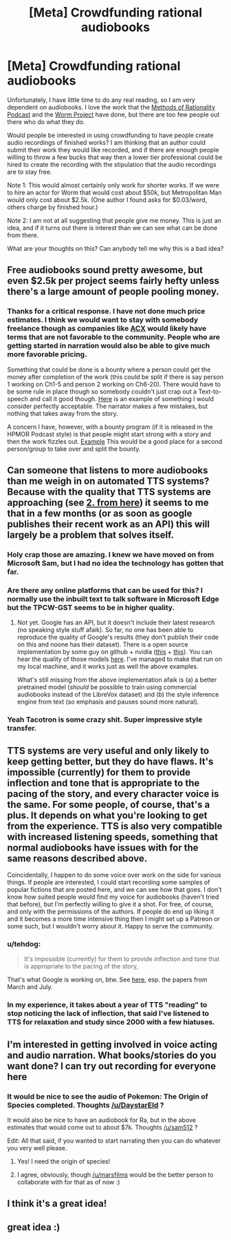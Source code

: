 #+TITLE: [Meta] Crowdfunding rational audiobooks

* [Meta] Crowdfunding rational audiobooks
:PROPERTIES:
:Author: robot_mower_guy
:Score: 29
:DateUnix: 1545030177.0
:DateShort: 2018-Dec-17
:END:
Unfortunately, I have little time to do any real reading, so I am very dependent on audiobooks. I love the work that the [[http://www.hpmorpodcast.com/][Methods of Rationality Podcast]] and the [[http://audioworm.rein-online.org/][Worm Project]] have done, but there are too few people out there who do what they do.

Would people be interested in using crowdfunding to have people create audio recordings of finished works? I am thinking that an author could submit their work they would like recorded, and if there are enough people willing to throw a few bucks that way then a lower tier professional could be hired to create the recording with the stipulation that the audio recordings are to stay free.

Note 1: This would almost certainly only work for shorter works. If we were to hire an actor for Worm that would cost about $50k, but Metropolitan Man would only cost about $2.5k. (One author I found asks for $0.03/word, others charge by finished hour.)

Note 2: I am not at all suggesting that people give me money. This is just an idea, and if it turns out there is interest than we can see what can be done from there.

What are your thoughts on this? Can anybody tell me why this is a bad idea?


** Free audiobooks sound pretty awesome, but even $2.5k per project seems fairly hefty unless there's a large amount of people pooling money.
:PROPERTIES:
:Author: TheAzureMage
:Score: 8
:DateUnix: 1545052241.0
:DateShort: 2018-Dec-17
:END:

*** Thanks for a critical response. I have not done much price estimates. I think we would want to stay with somebody freelance though as companies like [[https://www.acx.com/][ACX]] would likely have terms that are not favorable to the community. People who are getting started in narration would also be able to give much more favorable pricing.

Something that could be done is a bounty where a person could get the money after completion of the work (this could be split if there is say person 1 working on Ch1-5 and person 2 working on Ch6-20). There would have to be some rule in place though so somebody couldn't just crap out a Text-to-speech and call it good though. [[https://www.youtube.com/watch?v=puxnkz5HZ6Q&list=PL8FUZfnC--scCq2spqHEtF3v56Aq7rdoL][Here]] is an example of something I would consider perfectly acceptable. The narrator makes a few mistakes, but nothing that takes away from the story.

A concern I have, however, with a bounty program (if it is released in the HPMOR Podcast style) is that people might start strong with a story and then the work fizzles out. [[https://soundcloud.com/user-598992923][Example]] This would be a good place for a second person/group to take over and split the bounty.
:PROPERTIES:
:Author: robot_mower_guy
:Score: 4
:DateUnix: 1545053888.0
:DateShort: 2018-Dec-17
:END:


** Can someone that listens to more audiobooks than me weigh in on automated TTS systems? Because with the quality that TTS systems are approaching (see [[https://google.github.io/tacotron/publications/text_predicting_global_style_tokens/index.html#singlespeaker.unsupervised_prediction.tpcw][2. from here]]) it seems to me that in a few months (or as soon as google publishes their recent work as an API) this will largely be a problem that solves itself.
:PROPERTIES:
:Author: tehdog
:Score: 8
:DateUnix: 1545061507.0
:DateShort: 2018-Dec-17
:END:

*** Holy crap those are amazing. I knew we have moved on from Microsoft Sam, but I had no idea the technology has gotten that far.
:PROPERTIES:
:Author: robot_mower_guy
:Score: 5
:DateUnix: 1545063696.0
:DateShort: 2018-Dec-17
:END:


*** Are there any online platforms that can be used for this? I normally use the inbuilt text to talk software in Microsoft Edge but the TPCW-GST seems to be in higher quality.
:PROPERTIES:
:Author: Sonderjye
:Score: 4
:DateUnix: 1545069378.0
:DateShort: 2018-Dec-17
:END:

**** Not yet. Google has an API, but it doesn't include their latest research (no speaking style stuff afaik). So far, no one has been able to reproduce the quality of Google's results (they don't publish their code on this and noone has their dataset). There is a open source implementation by some guy on github + nvidia ([[https://github.com/NVIDIA/tacotron2][this]] + [[https://github.com/NVIDIA/nv-wavenet][this]]). You can hear the quality of those models [[https://nv-adlr.github.io/WaveGlow][here]]. I've managed to make that run on my local machine, and it works just as well the above examples.

What's still missing from the above implementation afaik is (a) a better pretrained model (/should/ be possible to train using commercial audiobooks instead of the LibreVox dataset) and (b) the style inference engine from text (so emphasis and pauses sound more natural).
:PROPERTIES:
:Author: tehdog
:Score: 7
:DateUnix: 1545072623.0
:DateShort: 2018-Dec-17
:END:


*** Yeah Tacotron is some crazy shit. Super impressive style transfer.
:PROPERTIES:
:Author: LLJKCicero
:Score: 2
:DateUnix: 1545067658.0
:DateShort: 2018-Dec-17
:END:


** TTS systems are very useful and only likely to keep getting better, but they do have flaws. It's impossible (currently) for them to provide inflection and tone that is appropriate to the pacing of the story, and every character voice is the same. For some people, of course, that's a plus. It depends on what you're looking to get from the experience. TTS is also very compatible with increased listening speeds, something that normal audiobooks have issues with for the same reasons described above.

Coincidentally, I happen to do some voice over work on the side for various things. If people are interested, I could start recording some samples of popular fictions that are posted here, and we can see how that goes. I don't know how suited people would find my voice for audiobooks (haven't tried that before), but I'm perfectly willing to give it a shot. For free, of course, and only with the permissions of the authors. If people do end up liking it and it becomes a more time intensive thing then I might set up a Patreon or some such, but I wouldn't worry about it. Happy to serve the community.
:PROPERTIES:
:Author: ViceroyChobani
:Score: 9
:DateUnix: 1545067780.0
:DateShort: 2018-Dec-17
:END:

*** u/tehdog:
#+begin_quote
  It's impossible (currently) for them to provide inflection and tone that is appropriate to the pacing of the story,
#+end_quote

That's what Google is working on, btw. See [[https://google.github.io/tacotron/][here]], esp. the papers from March and July.
:PROPERTIES:
:Author: tehdog
:Score: 5
:DateUnix: 1545072847.0
:DateShort: 2018-Dec-17
:END:


*** In my experience, it takes about a year of TTS "reading" to stop noticing the lack of inflection, that said I've listened to TTS for relaxation and study since 2000 with a few hiatuses.
:PROPERTIES:
:Author: Empiricist_or_not
:Score: 2
:DateUnix: 1545103422.0
:DateShort: 2018-Dec-18
:END:


** I'm interested in getting involved in voice acting and audio narration. What books/stories do you want done? I can try out recording for everyone here
:PROPERTIES:
:Author: SkyTroupe
:Score: 3
:DateUnix: 1545086919.0
:DateShort: 2018-Dec-18
:END:

*** It would be nice to see the audio of Pokemon: The Origin of Species completed. Thoughts [[/u/DaystarEld]] ?

It would also be nice to have an audiobook for Ra, but in the above estimates that would come out to about $7k. Thoughts [[/u/sam512]] ?

Edit: All that said, if you wanted to start narrating then you can do whatever you very well please.
:PROPERTIES:
:Author: robot_mower_guy
:Score: 3
:DateUnix: 1545116015.0
:DateShort: 2018-Dec-18
:END:

**** Yes! I need the origin of species!
:PROPERTIES:
:Score: 3
:DateUnix: 1545162787.0
:DateShort: 2018-Dec-18
:END:


**** I agree, obviously, though [[/u/marsfilms]] would be the better person to collaborate with for that as of now :)
:PROPERTIES:
:Author: DaystarEld
:Score: 2
:DateUnix: 1545126792.0
:DateShort: 2018-Dec-18
:END:


** I think it's a great idea!
:PROPERTIES:
:Score: 2
:DateUnix: 1545041883.0
:DateShort: 2018-Dec-17
:END:


** great idea :)
:PROPERTIES:
:Author: 1345834
:Score: 1
:DateUnix: 1545044035.0
:DateShort: 2018-Dec-17
:END:
